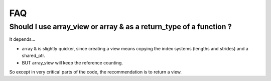 .. highlight:: c
 
FAQ
======

Should I use array_view or array & as a return_type of a function ?
----------------------------------------------------------------------

It depends...

* array & is slightly quicker, since creating a view means copying the index systems (lengths and strides) 
  and a shared_ptr.
* BUT array_view will keep the reference counting.

So except in very critical parts of the code, the recommendation is to return a view.


